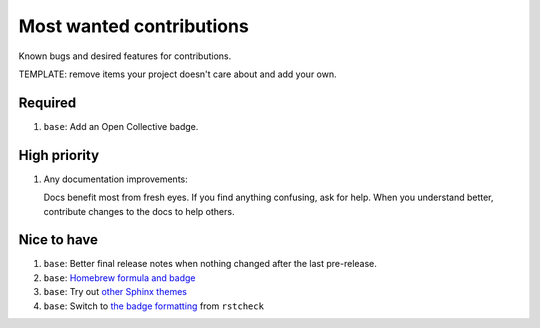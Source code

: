 .. SPDX-FileCopyrightText: 2023 Ross Patterson <me@rpatterson.net>
..
.. SPDX-License-Identifier: MIT

########################################################################################
Most wanted contributions
########################################################################################

Known bugs and desired features for contributions.

TEMPLATE: remove items your project doesn't care about and add your own.


****************************************************************************************
Required
****************************************************************************************

#. ``base``: Add an Open Collective badge.


****************************************************************************************
High priority
****************************************************************************************

#. Any documentation improvements:

   Docs benefit most from fresh eyes. If you find anything confusing, ask for help. When
   you understand better, contribute changes to the docs to help others.


****************************************************************************************
Nice to have
****************************************************************************************

#. ``base``: Better final release notes when nothing changed after the last pre-release.

#. ``base``: `Homebrew formula and badge <https://formulae.brew.sh/formula/commitizen>`_

#. ``base``: Try out `other Sphinx themes
   <https://www.sphinx-doc.org/en/master/tutorial/more-sphinx-customization.html#using-a-third-party-html-theme>`_

#. ``base``: Switch to `the badge formatting
   <https://rstcheck-core.readthedocs.io/en/latest/#>`_ from ``rstcheck``
